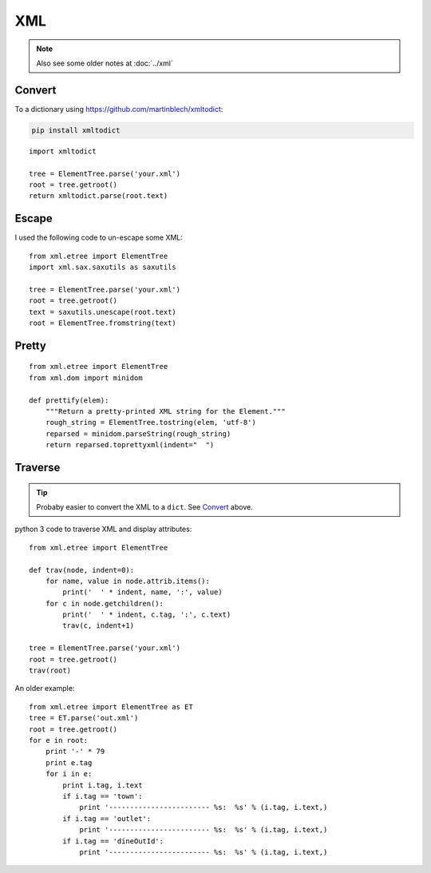 XML
***

.. highlight:: python

.. note:: Also see some older notes at :doc:`../xml`

Convert
=======

To a dictionary using https://github.com/martinblech/xmltodict:

.. code-block:: bash

  pip install xmltodict

::

  import xmltodict

  tree = ElementTree.parse('your.xml')
  root = tree.getroot()
  return xmltodict.parse(root.text)

Escape
======

I used the following code to un-escape some XML::

  from xml.etree import ElementTree
  import xml.sax.saxutils as saxutils

  tree = ElementTree.parse('your.xml')
  root = tree.getroot()
  text = saxutils.unescape(root.text)
  root = ElementTree.fromstring(text)

Pretty
======

::

  from xml.etree import ElementTree
  from xml.dom import minidom

  def prettify(elem):
      """Return a pretty-printed XML string for the Element."""
      rough_string = ElementTree.tostring(elem, 'utf-8')
      reparsed = minidom.parseString(rough_string)
      return reparsed.toprettyxml(indent="  ")

Traverse
========

.. tip:: Probaby easier to convert the XML to a ``dict``.  See Convert_ above.

python 3 code to traverse XML and display attributes::

  from xml.etree import ElementTree

  def trav(node, indent=0):
      for name, value in node.attrib.items():
          print('  ' * indent, name, ':', value)
      for c in node.getchildren():
          print('  ' * indent, c.tag, ':', c.text)
          trav(c, indent+1)

  tree = ElementTree.parse('your.xml')
  root = tree.getroot()
  trav(root)

An older example::

  from xml.etree import ElementTree as ET
  tree = ET.parse('out.xml')
  root = tree.getroot()
  for e in root:
      print '-' * 79
      print e.tag
      for i in e:
          print i.tag, i.text
          if i.tag == 'town':
              print '------------------------ %s:  %s' % (i.tag, i.text,)
          if i.tag == 'outlet':
              print '------------------------ %s:  %s' % (i.tag, i.text,)
          if i.tag == 'dineOutId':
              print '------------------------ %s:  %s' % (i.tag, i.text,)
